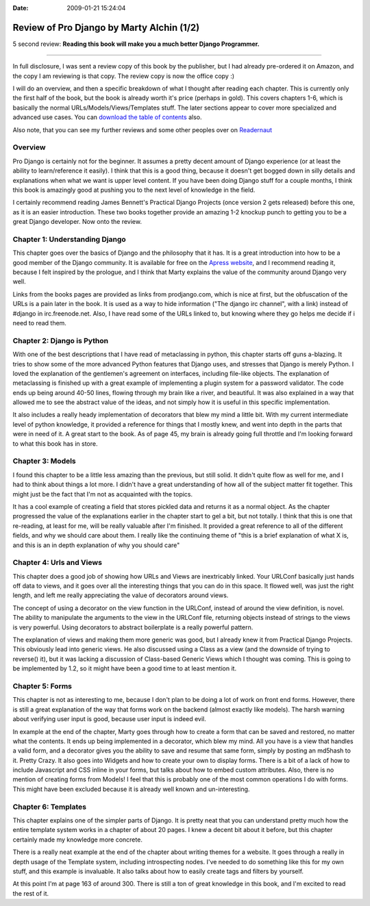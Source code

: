 :Date: 2009-01-21 15:24:04

Review of Pro Django by Marty Alchin (1/2)
==========================================

5 second review:
**Reading this book will make you a much better Django Programmer.**

--------------

In full disclosure, I was sent a review copy of this book by the
publisher, but I had already pre-ordered it on Amazon, and the copy
I am reviewing is that copy. The review copy is now the office copy
:)

I will do an overview, and then a specific breakdown of what I
thought after reading each chapter. This is currently only the
first half of the book, but the book is already worth it's price
(perhaps in gold). This covers chapters 1-6, which is basically the
normal URLs/Models/Views/Templates stuff. The later sections appear
to cover more specialized and advanced use cases. You can
`download the table of contents <http://www.apress.com/book/downloadfile/4247>`_
also.

Also note, that you can see my further reviews and some other
peoples over on
`Readernaut <http://readernaut.com/books/952/notes/>`_

Overview
--------

Pro Django is certainly not for the beginner. It assumes a pretty
decent amount of Django experience (or at least the ability to
learn/reference it easily). I think that this is a good thing,
because it doesn't get bogged down in silly details and
explanations when what we want is upper level content. If you have
been doing Django stuff for a couple months, I think this book is
amazingly good at pushing you to the next level of knowledge in the
field.

I certainly recommend reading James Bennett's Practical Django
Projects (once version 2 gets released) before this one, as it is
an easier introduction. These two books together provide an amazing
1-2 knockup punch to getting you to be a great Django developer.
Now onto the review.

Chapter 1: Understanding Django
-------------------------------

This chapter goes over the basics of Django and the philosophy that
it has. It is a great introduction into how to be a good member of
the Django community. It is available for free on the
`Apress website <http://www.apress.com/book/downloadfile/4246>`_,
and I recommend reading it, because I felt inspired by the
prologue, and I think that Marty explains the value of the
community around Django very well.

Links from the books pages are provided as links from
prodjango.com, which is nice at first, but the obfuscation of the
URLs is a pain later in the book. It is used as a way to hide
information ("The django irc channel", with a link) instead of
#django in irc.freenode.net. Also, I have read some of the URLs
linked to, but knowing where they go helps me decide if i need to
read them.

Chapter 2: Django is Python
---------------------------

With one of the best descriptions that I have read of metaclassing
in python, this chapter starts off guns a-blazing. It tries to show
some of the more advanced Python features that Django uses, and
stresses that Django is merely Python. I loved the explanation of
the gentlemen's agreement on interfaces, including file-like
objects. The explanation of metaclassing is finished up with a
great example of implementing a plugin system for a password
validator. The code ends up being around 40-50 lines, flowing
through my brain like a river, and beautiful. It was also explained
in a way that allowed me to see the abstract value of the ideas,
and not simply how it is useful in this specific implementation.

It also includes a really heady implementation of decorators that
blew my mind a little bit. With my current intermediate level of
python knowledge, it provided a reference for things that I mostly
knew, and went into depth in the parts that were in need of it. A
great start to the book. As of page 45, my brain is already going
full throttle and I'm looking forward to what this book has in
store.

Chapter 3: Models
-----------------

I found this chapter to be a little less amazing than the previous,
but still solid. It didn't quite flow as well for me, and I had to
think about things a lot more. I didn't have a great understanding
of how all of the subject matter fit together. This might just be
the fact that I'm not as acquainted with the topics.

It has a cool example of creating a field that stores pickled data
and returns it as a normal object. As the chapter progressed the
value of the explanations earlier in the chapter start to gel a
bit, but not totally. I think that this is one that re-reading, at
least for me, will be really valuable after I'm finished. It
provided a great reference to all of the different fields, and why
we should care about them. I really like the continuing theme of
"this is a brief explanation of what X is, and this is an in depth
explanation of why you should care"

Chapter 4: Urls and Views
-------------------------

This chapter does a good job of showing how URLs and Views are
inextricably linked. Your URLConf basically just hands off data to
views, and it goes over all the interesting things that you can do
in this space. It flowed well, was just the right length, and left
me really appreciating the value of decorators around views.

The concept of using a decorator on the view function in the
URLConf, instead of around the view definition, is novel. The
ability to manipulate the arguments to the view in the URLConf
file, returning objects instead of strings to the views is very
powerful. Using decorators to abstract boilerplate is a really
powerful pattern.

The explanation of views and making them more generic was good, but
I already knew it from Practical Django Projects. This obviously
lead into generic views. He also discussed using a Class as a view
(and the downside of trying to reverse() it), but it was lacking a
discussion of Class-based Generic Views which I thought was coming.
This is going to be implemented by 1.2, so it might have been a
good time to at least mention it.

Chapter 5: Forms
----------------

This chapter is not as interesting to me, because I don't plan to
be doing a lot of work on front end forms. However, there is still
a great explanation of the way that forms work on the backend
(almost exactly like models). The harsh warning about verifying
user input is good, because user input is indeed evil.

In example at the end of the chapter, Marty goes through how to
create a form that can be saved and restored, no matter what the
contents. It ends up being implemented in a decorator, which blew
my mind. All you have is a view that handles a valid form, and a
decorator gives you the ability to save and resume that same form,
simply by posting an md5hash to it. Pretty Crazy. It also goes into
Widgets and how to create your own to display forms. There is a bit
of a lack of how to include Javascript and CSS inline in your
forms, but talks about how to embed custom attributes. Also, there
is no mention of creating forms from Models! I feel that this is
probably one of the most common operations I do with forms. This
might have been excluded because it is already well known and
un-interesting.

Chapter 6: Templates
--------------------

This chapter explains one of the simpler parts of Django. It is
pretty neat that you can understand pretty much how the entire
template system works in a chapter of about 20 pages. I knew a
decent bit about it before, but this chapter certainly made my
knowledge more concrete.

There is a really neat example at the end of the chapter about
writing themes for a website. It goes through a really in depth
usage of the Template system, including introspecting nodes. I've
needed to do something like this for my own stuff, and this example
is invaluable. It also talks about how to easily create tags and
filters by yourself.

At this point I'm at page 163 of around 300. There is still a ton
of great knowledge in this book, and I'm excited to read the rest
of it.


